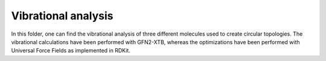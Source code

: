Vibrational analysis
-------------------------

In this folder, one can find the vibrational analysis of three different molecules used to create circular topologies. 
The vibrational calculations have been performed with GFN2-XTB, whereas the optimizations have been performed with Universal
Force Fields as implemented in RDKit.

